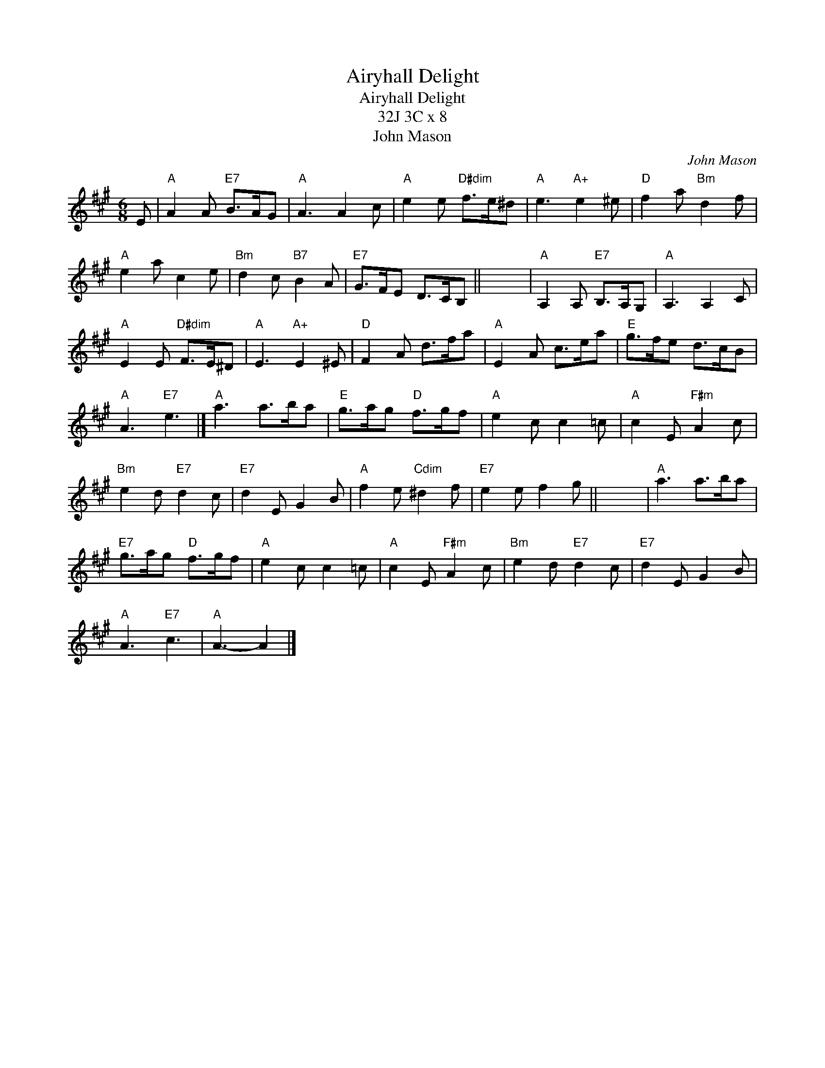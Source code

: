 X:1
T:Airyhall Delight
T:Airyhall Delight
T:32J 3C x 8
T:John Mason
C:John Mason
L:1/8
M:6/8
K:A
V:1 treble 
V:1
 E |"A" A2 A"E7" B>AG |"A" A3 A2 c |"A" e2 e"D#dim" f>e^d |"A" e3"A+" e2 ^e |"D" f2 a"Bm" d2 f | %6
"A" e2 a c2 e |"Bm" d2 c"B7" B2 A |"E7" G>FE D>CB, || x6 |"A" A,2 A,"E7" B,>A,G, |"A" A,3 A,2 C | %12
"A" E2 E"D#dim" F>E^D |"A" E3"A+" E2 ^E |"D" F2 A d>fa |"A" E2 A c>ea |"E" g>fe d>cB | %17
"A" A3"E7" e3 |]"A" a3 a>ba |"E" g>ag"D" f>gf |"A" e2 c c2 =c |"A" c2 E"F#m" A2 c | %22
"Bm" e2 d"E7" d2 c |"E7" d2 E G2 B |"A" f2 e"Cdim" ^d2 f |"E7" e2 e f2 g || x6 |"A" a3 a>ba | %28
"E7" g>ag"D" f>gf |"A" e2 c c2 =c |"A" c2 E"F#m" A2 c |"Bm" e2 d"E7" d2 c |"E7" d2 E G2 B | %33
"A" A3"E7" c3 |"A" A3- A2 |] %35

